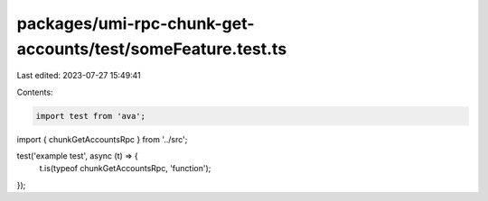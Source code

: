 packages/umi-rpc-chunk-get-accounts/test/someFeature.test.ts
============================================================

Last edited: 2023-07-27 15:49:41

Contents:

.. code-block:: ts

    import test from 'ava';
import { chunkGetAccountsRpc } from '../src';

test('example test', async (t) => {
  t.is(typeof chunkGetAccountsRpc, 'function');
});


